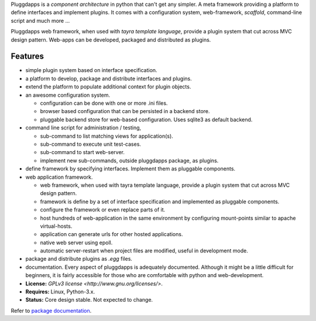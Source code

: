 Pluggdapps is a `component architecture` in python that can't get any
simpler. A meta framework providing a platform to define interfaces and
implement plugins. It comes with a configuration system, web-framework,
`scaffold`, command-line script and much more ...

Pluggdapps web framework, when used with `tayra template language`, provide a
plugin system that cut across MVC design pattern. Web-apps can be developed,
packaged and distributed as plugins.

Features
--------

* simple plugin system based on interface specification.
* a platform to develop, package and distribute interfaces and plugins.
* extend the platform to populate additional context for plugin objects.
* an awesome configuration system.

  * configuration can be done with one or more .ini files.
  * browser based configuration that can be persisted in a backend store.
  * pluggable backend store for web-based configuration. Uses sqlite3 as default
    backend.

* command line script for administration / testing,

  * sub-command to list matching views for application(s).
  * sub-command to execute unit test-cases.
  * sub-command to start web-server.
  * implement new sub-commands, outside pluggdapps package, as plugins.

* define framework by specifying interfaces. Implement them as pluggable
  components.
* web application framework.

  * web framework, when used with tayra template language, provide a plugin
    system that cut across MVC design pattern.
  * framework is define by a set of interface specification and implemented as
    pluggable components.
  * configure the framework or even replace parts of it.
  * host hundreds of web-application in the same environment by configuring
    mount-points similar to apache virtual-hosts.
  * application can generate urls for other hosted applications.
  * native web server using epoll.
  * automatic server-restart when project files are modified, useful in
    development mode.

* package and distribute plugins as `.egg` files.
* documentation. Every aspect of pluggdapps is adequately documented. Although
  it might be a little difficult for beginners, it is fairly accessible for
  those who are comfortable with python and web-development.
* **License:** `GPLv3 license <http://www.gnu.org/licenses/>`.
* **Requires:** Linux, Python-3.x.
* **Status:** Core design stable. Not expected to change.

Refer to `package documentation <http://pythonhosted.org/pluggdapps/>`_.


